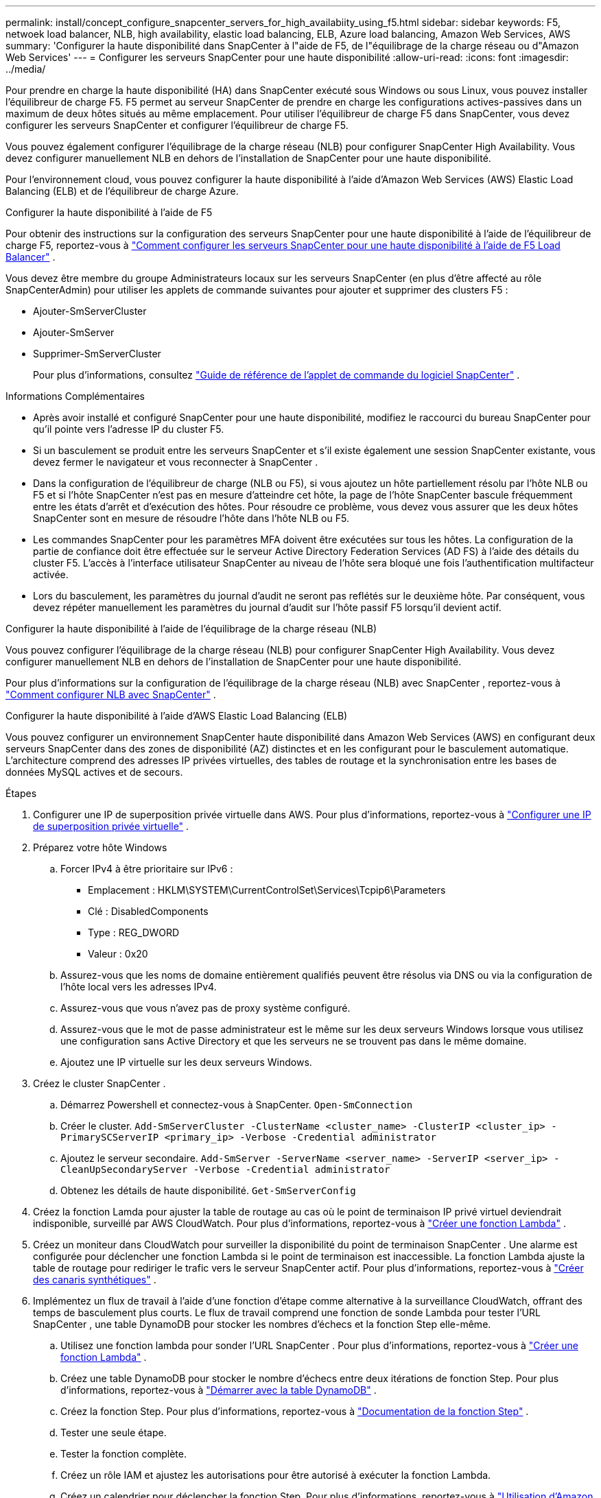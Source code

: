 ---
permalink: install/concept_configure_snapcenter_servers_for_high_availabiity_using_f5.html 
sidebar: sidebar 
keywords: F5, netwoek load balancer, NLB, high availability, elastic load balancing, ELB, Azure load balancing, Amazon Web Services, AWS 
summary: 'Configurer la haute disponibilité dans SnapCenter à l"aide de F5, de l"équilibrage de la charge réseau ou d"Amazon Web Services' 
---
= Configurer les serveurs SnapCenter pour une haute disponibilité
:allow-uri-read: 
:icons: font
:imagesdir: ../media/


[role="lead"]
Pour prendre en charge la haute disponibilité (HA) dans SnapCenter exécuté sous Windows ou sous Linux, vous pouvez installer l'équilibreur de charge F5.  F5 permet au serveur SnapCenter de prendre en charge les configurations actives-passives dans un maximum de deux hôtes situés au même emplacement.  Pour utiliser l'équilibreur de charge F5 dans SnapCenter, vous devez configurer les serveurs SnapCenter et configurer l'équilibreur de charge F5.

Vous pouvez également configurer l'équilibrage de la charge réseau (NLB) pour configurer SnapCenter High Availability.  Vous devez configurer manuellement NLB en dehors de l’installation de SnapCenter pour une haute disponibilité.

Pour l’environnement cloud, vous pouvez configurer la haute disponibilité à l’aide d’Amazon Web Services (AWS) Elastic Load Balancing (ELB) et de l’équilibreur de charge Azure.

[role="tabbed-block"]
====
.Configurer la haute disponibilité à l'aide de F5
--
Pour obtenir des instructions sur la configuration des serveurs SnapCenter pour une haute disponibilité à l'aide de l'équilibreur de charge F5, reportez-vous à https://kb.netapp.com/Advice_and_Troubleshooting/Data_Protection_and_Security/SnapCenter/How_to_configure_SnapCenter_Servers_for_high_availability_using_F5_Load_Balancer["Comment configurer les serveurs SnapCenter pour une haute disponibilité à l'aide de F5 Load Balancer"^] .

Vous devez être membre du groupe Administrateurs locaux sur les serveurs SnapCenter (en plus d'être affecté au rôle SnapCenterAdmin) pour utiliser les applets de commande suivantes pour ajouter et supprimer des clusters F5 :

* Ajouter-SmServerCluster
* Ajouter-SmServer
* Supprimer-SmServerCluster
+
Pour plus d'informations, consultez  https://docs.netapp.com/us-en/snapcenter-cmdlets/index.html["Guide de référence de l'applet de commande du logiciel SnapCenter"^] .



Informations Complémentaires

* Après avoir installé et configuré SnapCenter pour une haute disponibilité, modifiez le raccourci du bureau SnapCenter pour qu'il pointe vers l'adresse IP du cluster F5.
* Si un basculement se produit entre les serveurs SnapCenter et s'il existe également une session SnapCenter existante, vous devez fermer le navigateur et vous reconnecter à SnapCenter .
* Dans la configuration de l'équilibreur de charge (NLB ou F5), si vous ajoutez un hôte partiellement résolu par l'hôte NLB ou F5 et si l'hôte SnapCenter n'est pas en mesure d'atteindre cet hôte, la page de l'hôte SnapCenter bascule fréquemment entre les états d'arrêt et d'exécution des hôtes.  Pour résoudre ce problème, vous devez vous assurer que les deux hôtes SnapCenter sont en mesure de résoudre l'hôte dans l'hôte NLB ou F5.
* Les commandes SnapCenter pour les paramètres MFA doivent être exécutées sur tous les hôtes.  La configuration de la partie de confiance doit être effectuée sur le serveur Active Directory Federation Services (AD FS) à l’aide des détails du cluster F5.  L'accès à l'interface utilisateur SnapCenter au niveau de l'hôte sera bloqué une fois l'authentification multifacteur activée.
* Lors du basculement, les paramètres du journal d’audit ne seront pas reflétés sur le deuxième hôte.  Par conséquent, vous devez répéter manuellement les paramètres du journal d’audit sur l’hôte passif F5 lorsqu’il devient actif.


--
.Configurer la haute disponibilité à l'aide de l'équilibrage de la charge réseau (NLB)
--
Vous pouvez configurer l'équilibrage de la charge réseau (NLB) pour configurer SnapCenter High Availability.  Vous devez configurer manuellement NLB en dehors de l’installation de SnapCenter pour une haute disponibilité.

Pour plus d'informations sur la configuration de l'équilibrage de la charge réseau (NLB) avec SnapCenter , reportez-vous à https://kb.netapp.com/Advice_and_Troubleshooting/Data_Protection_and_Security/SnapCenter/How_to_configure_NLB_and_ARR_with_SnapCenter["Comment configurer NLB avec SnapCenter"^] .

--
.Configurer la haute disponibilité à l'aide d'AWS Elastic Load Balancing (ELB)
--
Vous pouvez configurer un environnement SnapCenter haute disponibilité dans Amazon Web Services (AWS) en configurant deux serveurs SnapCenter dans des zones de disponibilité (AZ) distinctes et en les configurant pour le basculement automatique.  L'architecture comprend des adresses IP privées virtuelles, des tables de routage et la synchronisation entre les bases de données MySQL actives et de secours.

.Étapes
. Configurer une IP de superposition privée virtuelle dans AWS. Pour plus d'informations, reportez-vous à https://docs.aws.amazon.com/vpc/latest/userguide/replace-local-route-target.html["Configurer une IP de superposition privée virtuelle"^] .
. Préparez votre hôte Windows
+
.. Forcer IPv4 à être prioritaire sur IPv6 :
+
*** Emplacement : HKLM\SYSTEM\CurrentControlSet\Services\Tcpip6\Parameters
*** Clé : DisabledComponents
*** Type : REG_DWORD
*** Valeur : 0x20


.. Assurez-vous que les noms de domaine entièrement qualifiés peuvent être résolus via DNS ou via la configuration de l'hôte local vers les adresses IPv4.
.. Assurez-vous que vous n’avez pas de proxy système configuré.
.. Assurez-vous que le mot de passe administrateur est le même sur les deux serveurs Windows lorsque vous utilisez une configuration sans Active Directory et que les serveurs ne se trouvent pas dans le même domaine.
.. Ajoutez une IP virtuelle sur les deux serveurs Windows.


. Créez le cluster SnapCenter .
+
.. Démarrez Powershell et connectez-vous à SnapCenter.
`Open-SmConnection`
.. Créer le cluster.
`Add-SmServerCluster -ClusterName <cluster_name> -ClusterIP <cluster_ip> -PrimarySCServerIP <primary_ip> -Verbose -Credential administrator`
.. Ajoutez le serveur secondaire.
`Add-SmServer -ServerName <server_name> -ServerIP <server_ip> -CleanUpSecondaryServer -Verbose -Credential administrator`
.. Obtenez les détails de haute disponibilité.
`Get-SmServerConfig`


. Créez la fonction Lamda pour ajuster la table de routage au cas où le point de terminaison IP privé virtuel deviendrait indisponible, surveillé par AWS CloudWatch. Pour plus d'informations, reportez-vous à https://docs.aws.amazon.com/lambda/latest/dg/getting-started.html#getting-started-create-function["Créer une fonction Lambda"^] .
. Créez un moniteur dans CloudWatch pour surveiller la disponibilité du point de terminaison SnapCenter .  Une alarme est configurée pour déclencher une fonction Lambda si le point de terminaison est inaccessible.  La fonction Lambda ajuste la table de routage pour rediriger le trafic vers le serveur SnapCenter actif. Pour plus d'informations, reportez-vous à https://docs.aws.amazon.com/AmazonCloudWatch/latest/monitoring/CloudWatch_Synthetics_Canaries_Create.html["Créer des canaris synthétiques"^] .
. Implémentez un flux de travail à l'aide d'une fonction d'étape comme alternative à la surveillance CloudWatch, offrant des temps de basculement plus courts.  Le flux de travail comprend une fonction de sonde Lambda pour tester l'URL SnapCenter , une table DynamoDB pour stocker les nombres d'échecs et la fonction Step elle-même.
+
.. Utilisez une fonction lambda pour sonder l’URL SnapCenter . Pour plus d'informations, reportez-vous à https://docs.aws.amazon.com/lambda/latest/dg/getting-started.html["Créer une fonction Lambda"^] .
.. Créez une table DynamoDB pour stocker le nombre d’échecs entre deux itérations de fonction Step. Pour plus d'informations, reportez-vous à https://docs.aws.amazon.com/amazondynamodb/latest/developerguide/GettingStartedDynamoDB.html["Démarrer avec la table DynamoDB"^] .
.. Créez la fonction Step. Pour plus d'informations, reportez-vous à https://docs.aws.amazon.com/step-functions/["Documentation de la fonction Step"^] .
.. Tester une seule étape.
.. Tester la fonction complète.
.. Créez un rôle IAM et ajustez les autorisations pour être autorisé à exécuter la fonction Lambda.
.. Créez un calendrier pour déclencher la fonction Step. Pour plus d'informations, reportez-vous à https://docs.aws.amazon.com/step-functions/latest/dg/using-eventbridge-scheduler.html["Utilisation d'Amazon EventBridge Scheduler pour démarrer une fonction Step Functions"^] .




--
.Configurer la haute disponibilité à l'aide de l'équilibreur de charge Azure
--
Vous pouvez configurer un environnement SnapCenter haute disponibilité à l’aide de l’équilibreur de charge Azure.

.Étapes
. Créez des machines virtuelles dans un groupe identique à l’aide du portail Azure.  L’ensemble de machines virtuelles identiques Azure vous permet de créer et de gérer un groupe de machines virtuelles à charge équilibrée.  Le nombre d'instances de machine virtuelle peut augmenter ou diminuer automatiquement en réponse à la demande ou à une planification définie. Pour plus d'informations, reportez-vous à https://learn.microsoft.com/en-us/azure/virtual-machine-scale-sets/flexible-virtual-machine-scale-sets-portal["Créer des machines virtuelles dans un groupe identique à l'aide du portail Azure"^] .
. Après avoir configuré les machines virtuelles, connectez-vous à chaque machine virtuelle de l'ensemble de machines virtuelles et installez SnapCenter Server sur les deux nœuds.
. Créez le cluster dans l’hôte 1.
`Add-SmServerCluster -ClusterName <cluster_name> -ClusterIP <specify the load balancer front end virtual ip> -PrimarySCServerIP <ip address> -Verbose -Credential <credentials>`
. Ajoutez le serveur secondaire.
`Add-SmServer -ServerName <name of node2> -ServerIP <ip address of node2> -Verbose -Credential <credentials>`
. Obtenez les détails de haute disponibilité.
`Get-SmServerConfig`
. Si nécessaire, reconstruisez l'hôte secondaire.
`Set-SmRepositoryConfig -RebuildSlave -Verbose`
. Basculement vers le deuxième hôte.
`Set-SmRepositoryConfig ActiveMaster <name of node2> -Verbose`


--
== Passer de NLB à F5 pour une haute disponibilité

Vous pouvez modifier votre configuration SnapCenter HA de Network Load Balancing (NLB) pour utiliser F5 Load Balancer.

*Mesures*

. Configurez les serveurs SnapCenter pour une haute disponibilité à l’aide de F5. https://kb.netapp.com/Advice_and_Troubleshooting/Data_Protection_and_Security/SnapCenter/How_to_configure_SnapCenter_Servers_for_high_availability_using_F5_Load_Balancer["Apprendre encore plus"^] .
. Sur l’hôte SnapCenter Server, lancez PowerShell.
. Démarrez une session en utilisant l’applet de commande Open-SmConnection, puis entrez vos informations d’identification.
. Mettez à jour le serveur SnapCenter pour qu’il pointe vers l’adresse IP du cluster F5 à l’aide de l’applet de commande Update-SmServerCluster.
+
Les informations concernant les paramètres pouvant être utilisés avec l'applet de commande et leurs descriptions peuvent être obtenues en exécutant _Get-Help command_name_. Alternativement, vous pouvez également vous référer à la https://docs.netapp.com/us-en/snapcenter-cmdlets/index.html["Guide de référence de l'applet de commande du logiciel SnapCenter"^] .



====